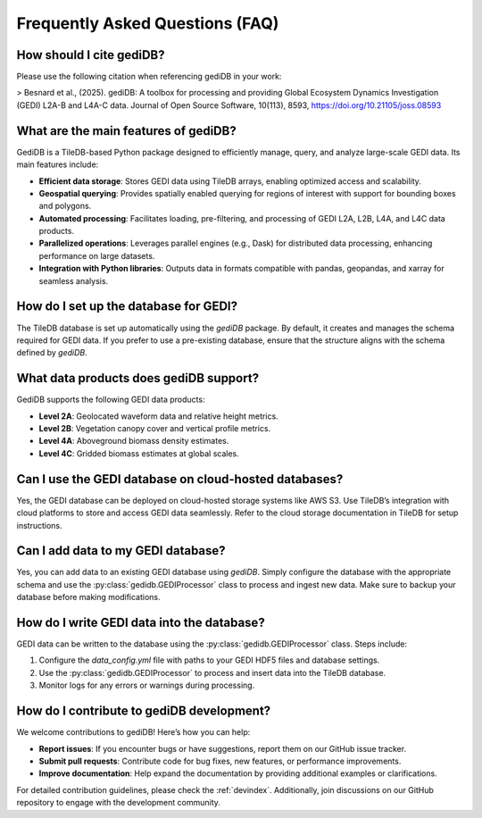 .. _faq:

################################
Frequently Asked Questions (FAQ)
################################

How should I cite gediDB?
-------------------------

Please use the following citation when referencing gediDB in your work:

> Besnard et al., (2025). gediDB: A toolbox for processing and providing Global Ecosystem Dynamics Investigation (GEDI) L2A-B and L4A-C data. Journal of Open Source Software, 10(113), 8593, https://doi.org/10.21105/joss.08593

What are the main features of gediDB?
-------------------------------------

GediDB is a TileDB-based Python package designed to efficiently manage, query, and analyze large-scale GEDI data. Its main features include:

- **Efficient data storage**: Stores GEDI data using TileDB arrays, enabling optimized access and scalability.
- **Geospatial querying**: Provides spatially enabled querying for regions of interest with support for bounding boxes and polygons.
- **Automated processing**: Facilitates loading, pre-filtering, and processing of GEDI L2A, L2B, L4A, and L4C data products.
- **Parallelized operations**: Leverages parallel engines (e.g., Dask) for distributed data processing, enhancing performance on large datasets.
- **Integration with Python libraries**: Outputs data in formats compatible with pandas, geopandas, and xarray for seamless analysis.

How do I set up the database for GEDI?
--------------------------------------

The TileDB database is set up automatically using the `gediDB` package. By default, it creates and manages the schema required for GEDI data. If you prefer to use a pre-existing database, ensure that the structure aligns with the schema defined by `gediDB`.

What data products does gediDB support?
---------------------------------------

GediDB supports the following GEDI data products:

- **Level 2A**: Geolocated waveform data and relative height metrics.
- **Level 2B**: Vegetation canopy cover and vertical profile metrics.
- **Level 4A**: Aboveground biomass density estimates.
- **Level 4C**: Gridded biomass estimates at global scales.

Can I use the GEDI database on cloud-hosted databases?
------------------------------------------------------

Yes, the GEDI database can be deployed on cloud-hosted storage systems like AWS S3. Use TileDB’s integration with cloud platforms to store and access GEDI data seamlessly. Refer to the cloud storage documentation in TileDB for setup instructions.

Can I add data to my GEDI database?
-----------------------------------

Yes, you can add data to an existing GEDI database using `gediDB`. Simply configure the database with the appropriate schema and use the :py:class:`gedidb.GEDIProcessor` class to process and ingest new data. Make sure to backup your database before making modifications.

How do I write GEDI data into the database?
-------------------------------------------

GEDI data can be written to the database using the :py:class:`gedidb.GEDIProcessor` class. Steps include:

1. Configure the `data_config.yml` file with paths to your GEDI HDF5 files and database settings.
2. Use the :py:class:`gedidb.GEDIProcessor` to process and insert data into the TileDB database.
3. Monitor logs for any errors or warnings during processing.

How do I contribute to gediDB development?
------------------------------------------

We welcome contributions to gediDB! Here’s how you can help:

- **Report issues**: If you encounter bugs or have suggestions, report them on our GitHub issue tracker.
- **Submit pull requests**: Contribute code for bug fixes, new features, or performance improvements.
- **Improve documentation**: Help expand the documentation by providing additional examples or clarifications.

For detailed contribution guidelines, please check the :ref:`devindex`. Additionally, join discussions on our GitHub repository to engage with the development community.

